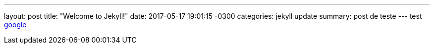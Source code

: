 ---
layout: post
title:  "Welcome to Jekyll!"
date:   2017-05-17 19:01:15 -0300
categories: jekyll update
summary: post de teste
---
test http://www.google.com[google]

